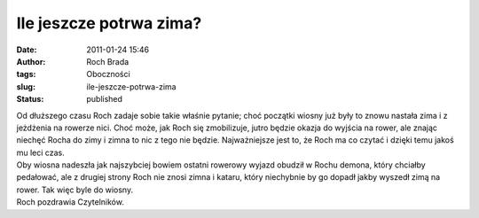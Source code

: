 Ile jeszcze potrwa zima?
########################
:date: 2011-01-24 15:46
:author: Roch Brada
:tags: Oboczności
:slug: ile-jeszcze-potrwa-zima
:status: published

| Od dłuższego czasu Roch zadaje sobie takie właśnie pytanie; choć początki wiosny już były to znowu nastała zima i z jeżdżenia na rowerze nici. Choć może, jak Roch się zmobilizuje, jutro będzie okazja do wyjścia na rower, ale znając niechęć Rocha do zimy i zimna to nic z tego nie będzie. Najważniejsze jest to, że Roch ma co czytać i dzięki temu jakoś mu leci czas.
| Oby wiosna nadeszła jak najszybciej bowiem ostatni rowerowy wyjazd obudził w Rochu demona, który chciałby pedałować, ale z drugiej strony Roch nie znosi zimna i kataru, który niechybnie by go dopadł jakby wyszedł zimą na rower. Tak więc byle do wiosny.
| Roch pozdrawia Czytelników.
